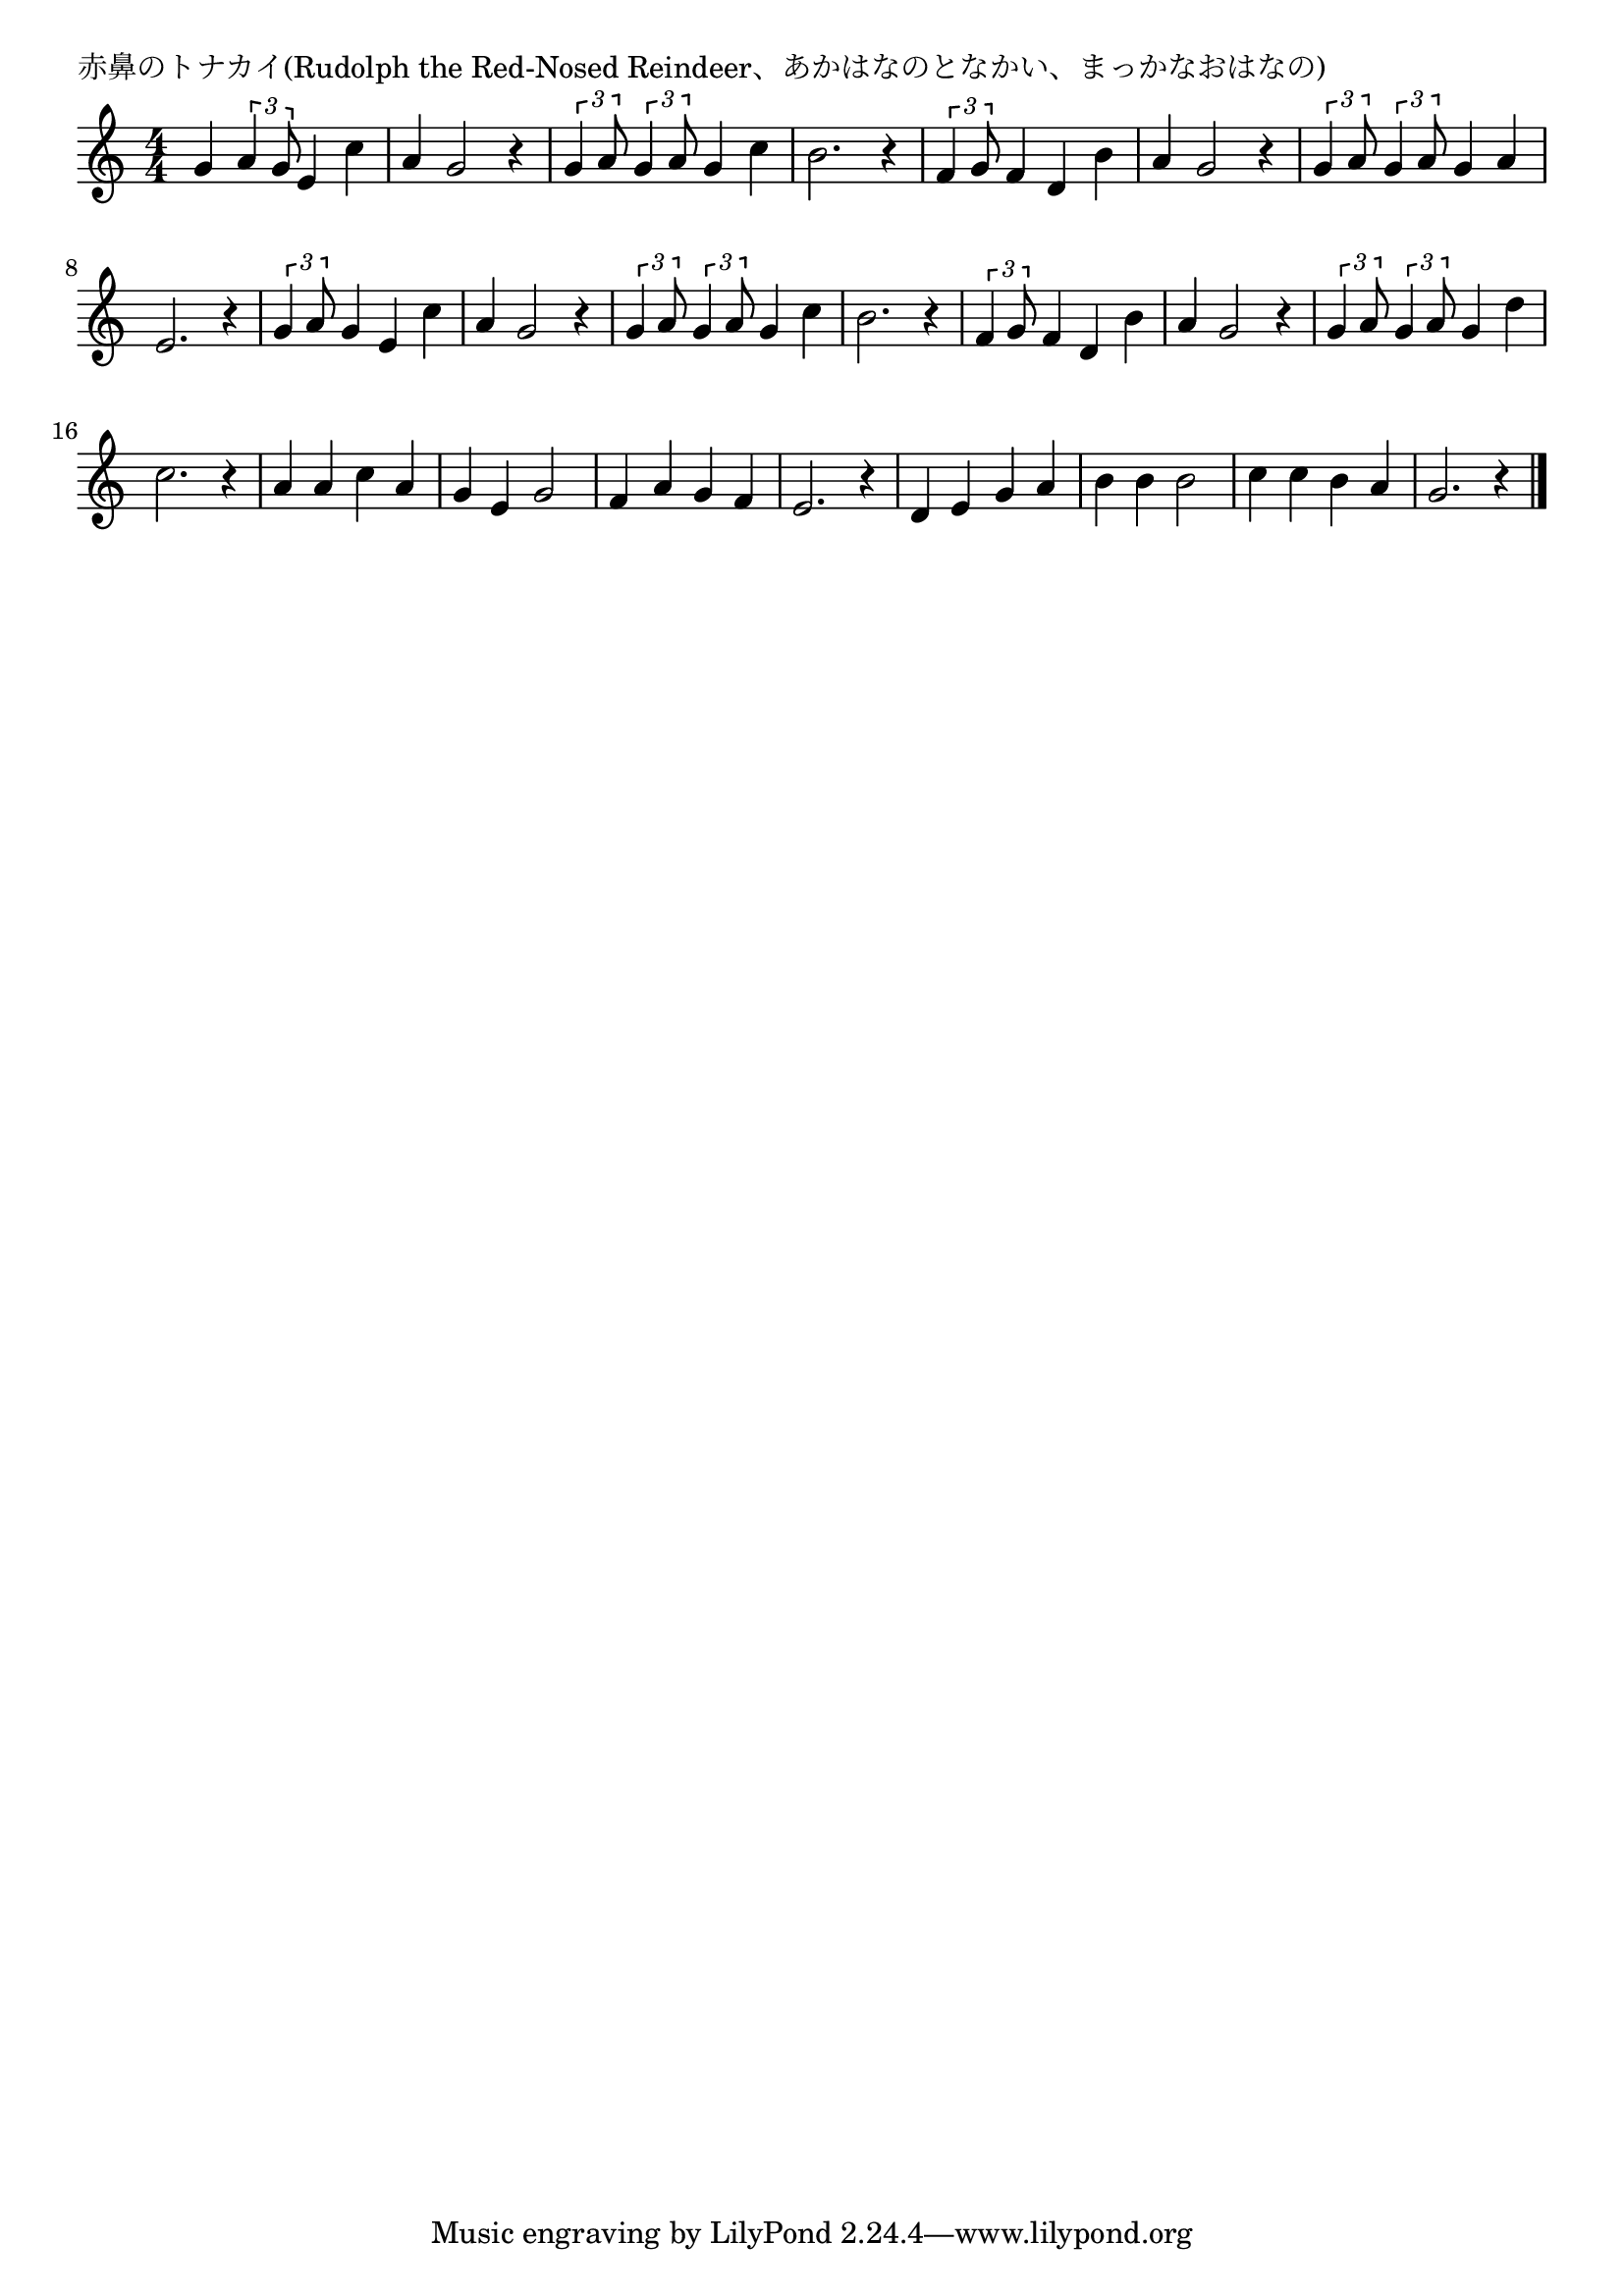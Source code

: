 \version "2.18.2"

% 赤鼻のトナカイ(Rudolph the Red-Nosed Reindeer、あかはなのとなかい、まっかなおはなの)


\header {
piece = "赤鼻のトナカイ(Rudolph the Red-Nosed Reindeer、あかはなのとなかい、まっかなおはなの)"
}

melody =
\relative c'' {
\key c \major
\time 4/4
\set Score.tempoHideNote = ##t
\tempo 4=120
\numericTimeSignature

g4 \tuplet3/2{a4 g8} e4 c' | % 1
a g2 r4 |
\tuplet3/2{g4 a8} \tuplet3/2{g4 a8} g4 c |
b2. r4 |

\tuplet3/2{f4 g8} f4 d b' | % 5
a g2 r4 |
\tuplet3/2{g4 a8} \tuplet3/2{g4 a8} g4 a |
e2. r4 |

\tuplet3/2{g4 a8} g4 e c' | % 9
a g2 r4 |
\tuplet3/2{g4 a8} \tuplet3/2{g4 a8} g4 c |
b2. r4 |

\tuplet3/2{f4 g8} f4 d b' | % 13
a g2 r4 |
\tuplet3/2{g4 a8} \tuplet3/2{g4 a8}  g4 d' |
c2. r4 |

a4 a c a |
g e g2 |
f4 a g f |
e2. r4 |

d4 e g a |
b b b2 |
c4 c b a |
g2. r4 |


\bar "|."
}
\score {
<<
\chords {
\set noChordSymbol = ""
\set chordChanges=##t
%%

}
\new Staff {\melody}
>>
\layout {
line-width = #190
indent = 0\mm
}
\midi {}
}